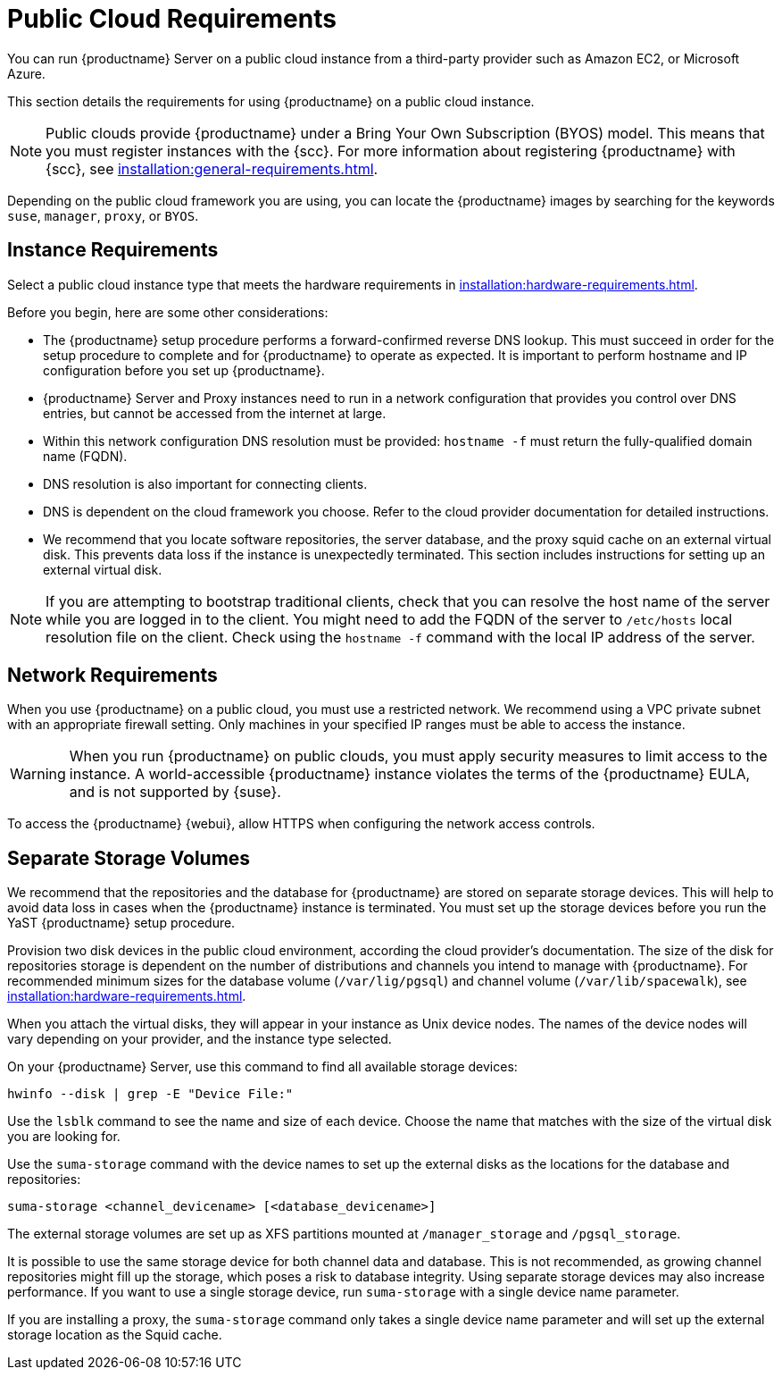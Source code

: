 [[public-cloud-requirements]]
= Public Cloud Requirements

You can run {productname} Server on a public cloud instance from a
third-party provider such as Amazon EC2, or Microsoft Azure.

This section details the requirements for using {productname} on a public
cloud instance.

[NOTE]
====
Public clouds provide {productname} under a Bring Your Own Subscription
(BYOS) model.  This means that you must register instances with the {scc}.
For more information about registering {productname} with {scc}, see
xref:installation:general-requirements.adoc[].
====

Depending on the public cloud framework you are using, you can locate the
{productname} images by searching for the keywords ``suse``, ``manager``,
``proxy``, or ``BYOS``.


== Instance Requirements

Select a public cloud instance type that meets the hardware requirements in
xref:installation:hardware-requirements.adoc[].

Before you begin, here are some other considerations:

* The {productname} setup procedure performs a forward-confirmed reverse DNS
  lookup.  This must succeed in order for the setup procedure to complete and
  for {productname} to operate as expected.  It is important to perform
  hostname and IP configuration before you set up {productname}.
* {productname} Server and Proxy instances need to run in a network
  configuration that provides you control over DNS entries, but cannot be
  accessed from the internet at large.
* Within this network configuration DNS resolution must be provided: `hostname
  -f` must return the fully-qualified domain name (FQDN).
* DNS resolution is also important for connecting clients.
* DNS is dependent on the cloud framework you choose.  Refer to the cloud
  provider documentation for detailed instructions.
* We recommend that you locate software repositories, the server database, and
  the proxy squid cache on an external virtual disk.  This prevents data loss
  if the instance is unexpectedly terminated.  This section includes
  instructions for setting up an external virtual disk.


[NOTE]
====
If you are attempting to bootstrap traditional clients, check that you can
resolve the host name of the server while you are logged in to the client.
You might need to add the FQDN of the server to [path]``/etc/hosts`` local
resolution file on the client.  Check using the [command]``hostname -f``
command with the local IP address of the server.
====



== Network Requirements

When you use {productname} on a public cloud, you must use a restricted
network.  We recommend using a VPC private subnet with an appropriate
firewall setting.  Only machines in your specified IP ranges must be able to
access the instance.

[WARNING]
====
When you run {productname} on public clouds, you must apply security
measures to limit access to the instance.  A world-accessible {productname}
instance violates the terms of the {productname} EULA, and is not supported
by {suse}.
====

To access the {productname} {webui}, allow HTTPS when configuring the
network access controls.



== Separate Storage Volumes

We recommend that the repositories and the database for {productname} are
stored on separate storage devices.  This will help to avoid data loss in
cases when the {productname} instance is terminated.  You must set up the
storage devices before you run the YaST {productname} setup procedure.

Provision two disk devices in the public cloud environment, according the
cloud provider's documentation.  The size of the disk for repositories
storage is dependent on the number of distributions and channels you intend
to manage with {productname}.  For recommended minimum sizes for the
database volume ([path]``/var/lig/pgsql``) and channel volume
([path]``/var/lib/spacewalk``), see
xref:installation:hardware-requirements.adoc[].

When you attach the virtual disks, they will appear in your instance as Unix
device nodes.  The names of the device nodes will vary depending on your
provider, and the instance type selected.

On your {productname} Server, use this command to find all available storage
devices:

----
hwinfo --disk | grep -E "Device File:"
----

Use the [command]``lsblk`` command to see the name and size of each device.
Choose the name that matches with the size of the virtual disk you are
looking for.

Use the [command]``suma-storage`` command with the device names to set up
the external disks as the locations for the database and repositories:

----
suma-storage <channel_devicename> [<database_devicename>]
----

The external storage volumes are set up as XFS partitions mounted at
[path]``/manager_storage`` and [path]``/pgsql_storage``.

It is possible to use the same storage device for both channel data and
database.  This is not recommended, as growing channel repositories might
fill up the storage, which poses a risk to database integrity.  Using
separate storage devices may also increase performance.  If you want to use
a single storage device, run [command]``suma-storage`` with a single device
name parameter.

If you are installing a proxy, the [command]``suma-storage`` command only
takes a single device name parameter and will set up the external storage
location as the Squid cache.
